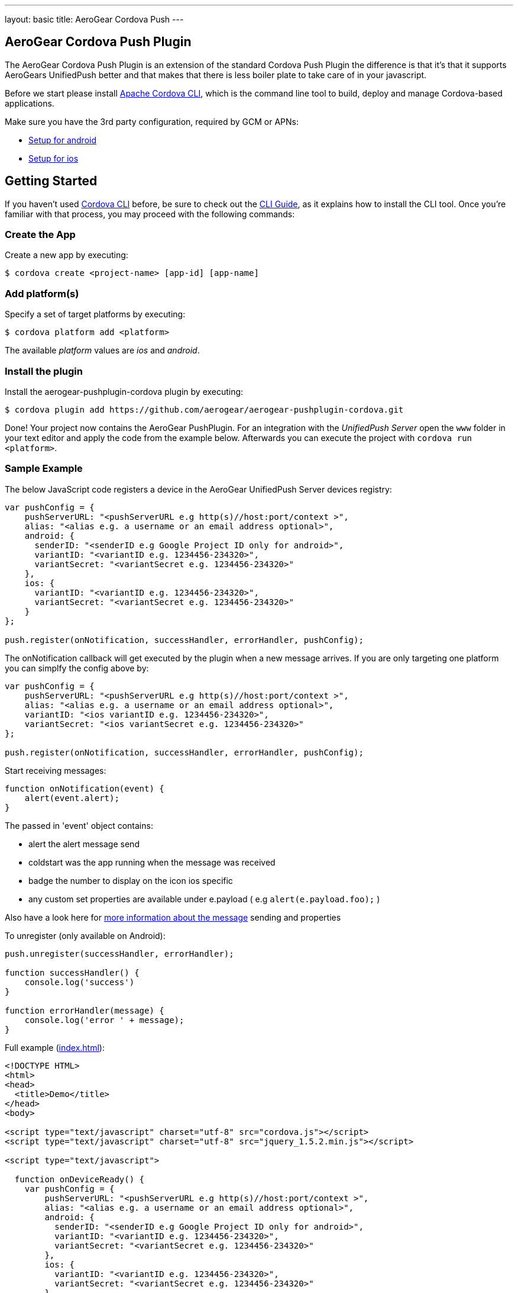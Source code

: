 ---
layout: basic
title: AeroGear Cordova Push
---

== AeroGear Cordova Push Plugin

The AeroGear Cordova Push Plugin is an extension of the standard Cordova Push Plugin the difference is that it's
that it supports AeroGears UnifiedPush better and that makes that there is less boiler plate to take care of in
your javascript.

Before we start please install link:https://github.com/apache/cordova-cli/[Apache Cordova CLI], which is the command
line tool to build, deploy and manage Cordova-based applications.

Make sure you have the 3rd party configuration, required by GCM or APNs:

* link:/docs/guides/aerogear-push-android/google-setup/[Setup for android]
* link:/docs/guides/aerogear-push-ios/app-id-ssl-certificate-apns/[Setup for ios]

## Getting Started
If you haven't used https://github.com/apache/cordova-cli[Cordova CLI] before, be sure to check out the http://cordova.apache.org/docs/en/3.0.0/guide_cli_index.md.html[CLI Guide], as it explains how to install the CLI tool. Once you're familiar with that process, you may proceed with the following commands:

### Create the App
Create a new app by executing:

[source,bash]
----
$ cordova create <project-name> [app-id] [app-name]
----

### Add platform(s)
Specify a set of target platforms by executing:

[source,bash]
----
$ cordova platform add <platform>
----

The available _platform_ values are _ios_ and _android_.

### Install the plugin
Install the aerogear-pushplugin-cordova plugin by executing:

[source,bash]
----
$ cordova plugin add https://github.com/aerogear/aerogear-pushplugin-cordova.git
----

Done! Your project now contains the AeroGear PushPlugin. For an integration with the _UnifiedPush Server_ open the `www` folder in your text editor and apply the code from the example below. Afterwards you can execute the project with `cordova run <platform>`.

### Sample Example
The below JavaScript code registers a device in the AeroGear UnifiedPush Server devices registry:

[source,javascript]
----
var pushConfig = {
    pushServerURL: "<pushServerURL e.g http(s)//host:port/context >",
    alias: "<alias e.g. a username or an email address optional>",
    android: {
      senderID: "<senderID e.g Google Project ID only for android>",
      variantID: "<variantID e.g. 1234456-234320>",
      variantSecret: "<variantSecret e.g. 1234456-234320>"
    },
    ios: {
      variantID: "<variantID e.g. 1234456-234320>",
      variantSecret: "<variantSecret e.g. 1234456-234320>"
    }
};

push.register(onNotification, successHandler, errorHandler, pushConfig);
----

The onNotification callback will get executed by the plugin when a new message arrives. If you are only targeting one
platform you can simplfy the config above by:

[source,javascript]
----
var pushConfig = {
    pushServerURL: "<pushServerURL e.g http(s)//host:port/context >",
    alias: "<alias e.g. a username or an email address optional>",
    variantID: "<ios variantID e.g. 1234456-234320>",
    variantSecret: "<ios variantSecret e.g. 1234456-234320>"
};

push.register(onNotification, successHandler, errorHandler, pushConfig);
----

Start receiving messages:

[source,javascript]
----
function onNotification(event) {
    alert(event.alert);
}
----

The passed in 'event' object contains:

* alert the alert message send
* coldstart was the app running when the message was received
* badge the number to display on the icon ios specific
* any custom set properties are available under e.payload ( e.g `alert(e.payload.foo);` )

Also have a look here for link:/docs/specs/aerogear-push-messages/[more information about the message] sending and properties

To unregister (only available on Android):

[source,javascript]
----
push.unregister(successHandler, errorHandler);

function successHandler() {
    console.log('success')
}

function errorHandler(message) {
    console.log('error ' + message);
}
----

Full example (https://github.com/aerogear/aerogear-pushplugin-cordova/blob/master/example/index.html[index.html]):

[source,html]
----
<!DOCTYPE HTML>
<html>
<head>
  <title>Demo</title>
</head>
<body>

<script type="text/javascript" charset="utf-8" src="cordova.js"></script>
<script type="text/javascript" charset="utf-8" src="jquery_1.5.2.min.js"></script>

<script type="text/javascript">

  function onDeviceReady() {
    var pushConfig = {
        pushServerURL: "<pushServerURL e.g http(s)//host:port/context >",
        alias: "<alias e.g. a username or an email address optional>",
        android: {
          senderID: "<senderID e.g Google Project ID only for android>",
          variantID: "<variantID e.g. 1234456-234320>",
          variantSecret: "<variantSecret e.g. 1234456-234320>"
        },
        ios: {
          variantID: "<variantID e.g. 1234456-234320>",
          variantSecret: "<variantSecret e.g. 1234456-234320>"
        }
    }

    var statusList = $("#app-status-ul");
    statusList.append('<li>deviceready event received</li>');

    try {
      statusList.append('<li>registering </li>');
      push.register(onNotification, successHandler, errorHandler, pushConfig);
    } catch (err) {
      txt = "There was an error on this page.\n\n";
      txt += "Error description: " + err.message + "\n\n";
      alert(txt);
    }
  }

  function onNotification(e) {
    var statusList = $("#app-status-ul");

    // if the notification contains a sound, play it.
    if (e.sound && (typeof Media != 'undefined')) {
      //install the media plugin to use this
      var media = new Media("/android_asset/www/" + e.sound);
      media.play();
    }

    if (e.coldstart) {
      statusList.append('<li>--COLDSTART NOTIFICATION--' + '</li>');
    }

    statusList.append('<li>MESSAGE -> MSG: ' + e.alert + '</li>');

    //only on ios
    if (e.badge) {
      push.setApplicationIconBadgeNumber(successHandler, e.badge);
    }
  }

  function successHandler() {
    $("#app-status-ul").append('<li>success</li>');
  }

  function errorHandler(error) {
    $("#app-status-ul").append('<li>error:' + error + '</li>');
  }

  document.addEventListener('deviceready', onDeviceReady, true);

</script>
<div id="home">
  <div id="app-status-div">
    <ul id="app-status-ul">
      <li>AeroGear PushPlugin UnifiedPush Demo</li>
    </ul>
  </div>
</div>
</body>
</html>
----

## Documentation
* link:/docs/specs/aerogear-cordova/index.html[AeroGear Push plugin API doc]
